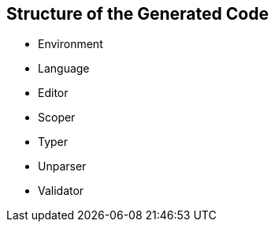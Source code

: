 == Structure of the Generated Code
*	Environment
*	Language
*	Editor
*	Scoper
*	Typer
*   Unparser
*	Validator

// TODO add content
